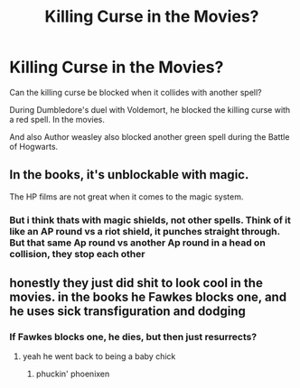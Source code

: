 #+TITLE: Killing Curse in the Movies?

* Killing Curse in the Movies?
:PROPERTIES:
:Score: 3
:DateUnix: 1603471497.0
:DateShort: 2020-Oct-23
:FlairText: Discussion
:END:
Can the killing curse be blocked when it collides with another spell?

During Dumbledore's duel with Voldemort, he blocked the killing curse with a red spell. In the movies.

And also Author weasley also blocked another green spell during the Battle of Hogwarts.


** In the books, it's unblockable with magic.

The HP films are not great when it comes to the magic system.
:PROPERTIES:
:Author: Impossible-Poetry
:Score: 14
:DateUnix: 1603474144.0
:DateShort: 2020-Oct-23
:END:

*** But i think thats with magic shields, not other spells. Think of it like an AP round vs a riot shield, it punches straight through. But that same Ap round vs another Ap round in a head on collision, they stop each other
:PROPERTIES:
:Author: mrtimes4
:Score: 1
:DateUnix: 1603485481.0
:DateShort: 2020-Oct-24
:END:


** honestly they just did shit to look cool in the movies. in the books he Fawkes blocks one, and he uses sick transfiguration and dodging
:PROPERTIES:
:Author: karigan_g
:Score: 2
:DateUnix: 1603492652.0
:DateShort: 2020-Oct-24
:END:

*** If Fawkes blocks one, he dies, but then just resurrects?
:PROPERTIES:
:Author: 100beep
:Score: 2
:DateUnix: 1603558219.0
:DateShort: 2020-Oct-24
:END:

**** yeah he went back to being a baby chick
:PROPERTIES:
:Author: karigan_g
:Score: 1
:DateUnix: 1603563204.0
:DateShort: 2020-Oct-24
:END:

***** phuckin' phoenixen
:PROPERTIES:
:Author: thomasp3864
:Score: 2
:DateUnix: 1603949939.0
:DateShort: 2020-Oct-29
:END:

